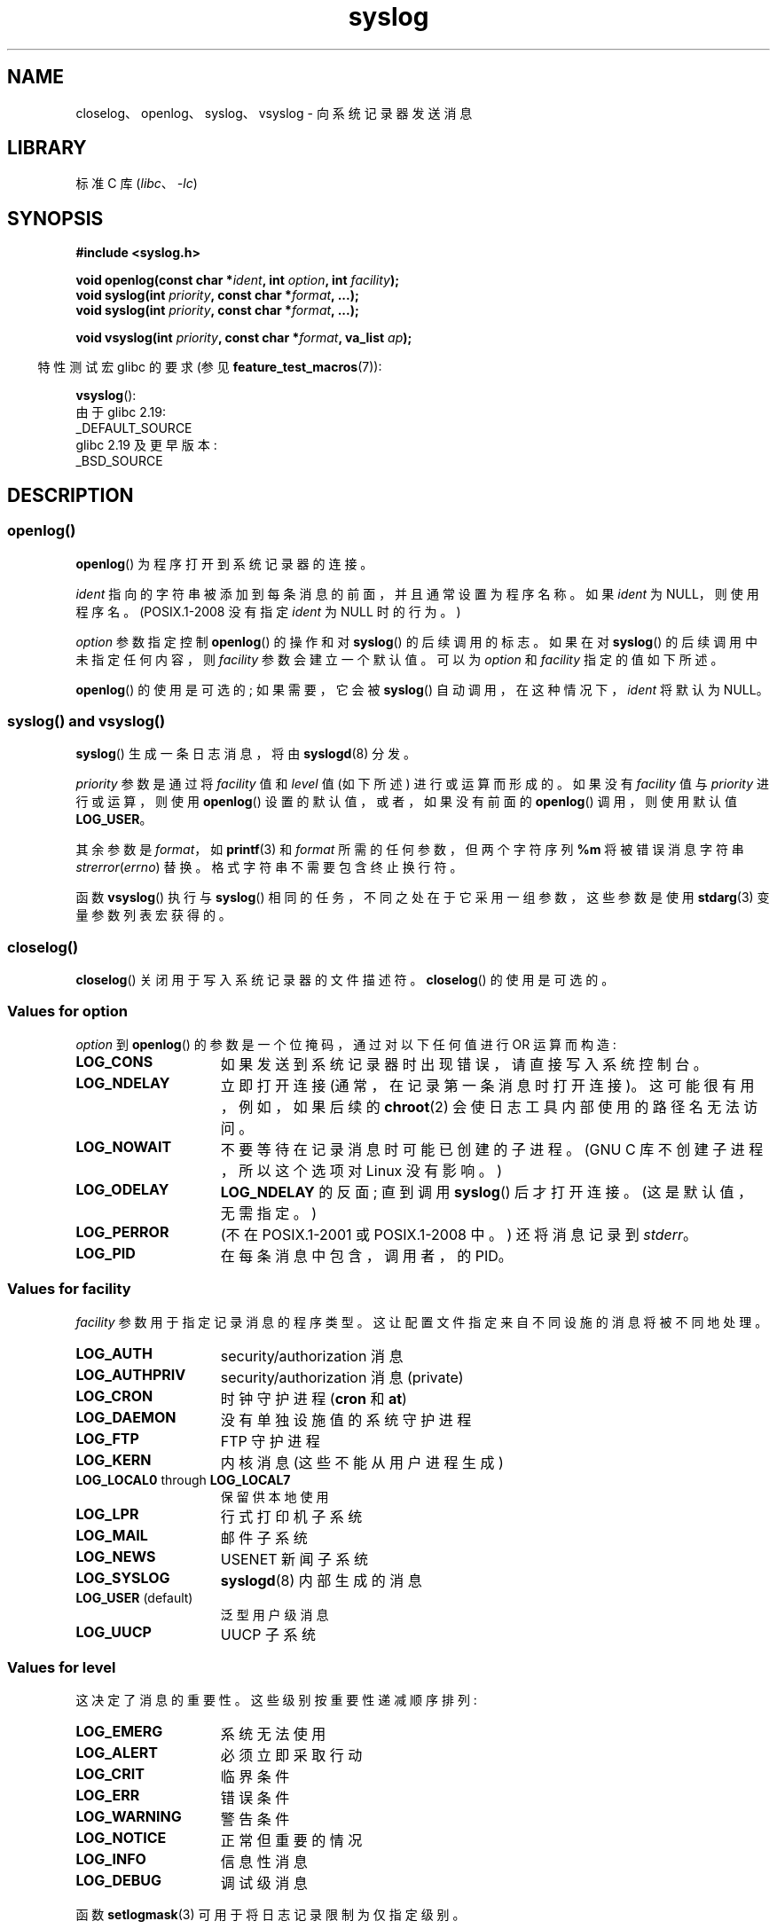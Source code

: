 .\" -*- coding: UTF-8 -*-
'\" t
.\" Written  Feb 1994 by Steve Greenland (stevegr@neosoft.com)
.\" and Copyright 2001, 2017 Michael Kerrisk <mtk.manpages@gmail.com>
.\"
.\" SPDX-License-Identifier: Linux-man-pages-copyleft
.\"
.\" Updated 1999.12.19 by Karl M. Hegbloom <karlheg@debian.org>
.\"
.\" Updated 13 Oct 2001, Michael Kerrisk <mtk.manpages@gmail.com>
.\"	Added description of vsyslog
.\"	Added descriptions of LOG_ODELAY and LOG_NOWAIT
.\"	Added brief description of facility and option arguments
.\"	Added CONFORMING TO section
.\" 2001-10-13, aeb, minor changes
.\" Modified 13 Dec 2001, Martin Schulze <joey@infodrom.org>
.\" Modified 3 Jan 2002, Michael Kerrisk <mtk.manpages@gmail.com>
.\"
.\"*******************************************************************
.\"
.\" This file was generated with po4a. Translate the source file.
.\"
.\"*******************************************************************
.TH syslog 3 2023\-02\-05 "Linux man\-pages 6.03" 
.SH NAME
closelog、openlog、syslog、vsyslog \- 向系统记录器发送消息
.SH LIBRARY
标准 C 库 (\fIlibc\fP、\fI\-lc\fP)
.SH SYNOPSIS
.nf
\fB#include <syslog.h>\fP
.PP
\fBvoid openlog(const char *\fP\fIident\fP\fB, int \fP\fIoption\fP\fB, int \fP\fIfacility\fP\fB);\fP
\fBvoid syslog(int \fP\fIpriority\fP\fB, const char *\fP\fIformat\fP\fB, ...);\fP
\fBvoid syslog(int \fP\fIpriority\fP\fB, const char *\fP\fIformat\fP\fB, ...);\fP
.PP
\fBvoid vsyslog(int \fP\fIpriority\fP\fB, const char *\fP\fIformat\fP\fB, va_list \fP\fIap\fP\fB);\fP
.fi
.PP
.RS -4
特性测试宏 glibc 的要求 (参见 \fBfeature_test_macros\fP(7)):
.RE
.PP
\fBvsyslog\fP():
.nf
    由于 glibc 2.19:
        _DEFAULT_SOURCE
    glibc 2.19 及更早版本:
        _BSD_SOURCE
.fi
.SH DESCRIPTION
.SS openlog()
\fBopenlog\fP() 为程序打开到系统记录器的连接。
.PP
\fIident\fP 指向的字符串被添加到每条消息的前面，并且通常设置为程序名称。 如果 \fIident\fP 为 NULL，则使用程序名。
(POSIX.1\-2008 没有指定 \fIident\fP 为 NULL 时的行为。)
.PP
\fIoption\fP 参数指定控制 \fBopenlog\fP() 的操作和对 \fBsyslog\fP() 的后续调用的标志。 如果在对 \fBsyslog\fP()
的后续调用中未指定任何内容，则 \fIfacility\fP 参数会建立一个默认值。 可以为 \fIoption\fP 和 \fIfacility\fP
指定的值如下所述。
.PP
.\"
\fBopenlog\fP() 的使用是可选的; 如果需要，它会被 \fBsyslog\fP() 自动调用，在这种情况下，\fIident\fP 将默认为 NULL。
.SS "syslog() and vsyslog()"
\fBsyslog\fP() 生成一条日志消息，将由 \fBsyslogd\fP(8) 分发。
.PP
\fIpriority\fP 参数是通过将 \fIfacility\fP 值和 \fIlevel\fP 值 (如下所述) 进行或运算而形成的。 如果没有
\fIfacility\fP 值与 \fIpriority\fP 进行或运算，则使用 \fBopenlog\fP() 设置的默认值，或者，如果没有前面的
\fBopenlog\fP() 调用，则使用默认值 \fBLOG_USER\fP。
.PP
其余参数是 \fIformat\fP，如 \fBprintf\fP(3) 和 \fIformat\fP 所需的任何参数，但两个字符序列 \fB%m\fP 将被错误消息字符串
\fIstrerror\fP(\fIerrno\fP) 替换。 格式字符串不需要包含终止换行符。
.PP
.\"
函数 \fBvsyslog\fP() 执行与 \fBsyslog\fP() 相同的任务，不同之处在于它采用一组参数，这些参数是使用 \fBstdarg\fP(3)
变量参数列表宏获得的。
.SS closelog()
.\"
\fBcloselog\fP() 关闭用于写入系统记录器的文件描述符。 \fBcloselog\fP() 的使用是可选的。
.SS "Values for \fIoption\fP"
\fIoption\fP 到 \fBopenlog\fP() 的参数是一个位掩码，通过对以下任何值进行 OR 运算而构造:
.TP  15
\fBLOG_CONS\fP
如果发送到系统记录器时出现错误，请直接写入系统控制台。
.TP 
\fBLOG_NDELAY\fP
立即打开连接 (通常，在记录第一条消息时打开连接)。 这可能很有用，例如，如果后续的 \fBchroot\fP(2) 会使日志工具内部使用的路径名无法访问。
.TP 
\fBLOG_NOWAIT\fP
不要等待在记录消息时可能已创建的子进程。 (GNU C 库不创建子进程，所以这个选项对 Linux 没有影响。)
.TP 
\fBLOG_ODELAY\fP
\fBLOG_NDELAY\fP 的反面; 直到调用 \fBsyslog\fP() 后才打开连接。 (这是默认值，无需指定。)
.TP 
\fBLOG_PERROR\fP
(不在 POSIX.1\-2001 或 POSIX.1\-2008 中。) 还将消息记录到 \fIstderr\fP。
.TP 
\fBLOG_PID\fP
.\"
在每条消息中包含，调用者，的 PID。
.SS "Values for \fIfacility\fP"
\fIfacility\fP 参数用于指定记录消息的程序类型。 这让配置文件指定来自不同设施的消息将被不同地处理。
.TP  15
\fBLOG_AUTH\fP
security/authorization 消息
.TP 
\fBLOG_AUTHPRIV\fP
security/authorization 消息 (private)
.TP 
\fBLOG_CRON\fP
时钟守护进程 (\fBcron\fP 和 \fBat\fP)
.TP 
\fBLOG_DAEMON\fP
没有单独设施值的系统守护进程
.TP 
\fBLOG_FTP\fP
FTP 守护进程
.TP 
\fBLOG_KERN\fP
.\" LOG_KERN has the value 0; if used as a facility, zero translates to:
.\" "use the default facility".
内核消息 (这些不能从用户进程生成)
.TP 
\fBLOG_LOCAL0\fP through \fBLOG_LOCAL7\fP
保留供本地使用
.TP 
\fBLOG_LPR\fP
行式打印机子系统
.TP 
\fBLOG_MAIL\fP
邮件子系统
.TP 
\fBLOG_NEWS\fP
USENET 新闻子系统
.TP 
\fBLOG_SYSLOG\fP
\fBsyslogd\fP(8) 内部生成的消息
.TP 
\fBLOG_USER\fP (default)
泛型用户级消息
.TP 
\fBLOG_UUCP\fP
.\"
UUCP 子系统
.SS "Values for \fIlevel\fP"
这决定了消息的重要性。 这些级别按重要性递减顺序排列:
.TP  15
\fBLOG_EMERG\fP
系统无法使用
.TP 
\fBLOG_ALERT\fP
必须立即采取行动
.TP 
\fBLOG_CRIT\fP
临界条件
.TP 
\fBLOG_ERR\fP
错误条件
.TP 
\fBLOG_WARNING\fP
警告条件
.TP 
\fBLOG_NOTICE\fP
正常但重要的情况
.TP 
\fBLOG_INFO\fP
信息性消息
.TP 
\fBLOG_DEBUG\fP
调试级消息
.PP
函数 \fBsetlogmask\fP(3) 可用于将日志记录限制为仅指定级别。
.SH ATTRIBUTES
有关本节中使用的术语的解释，请参见 \fBattributes\fP(7)。
.ad l
.nh
.TS
allbox;
lbx lb lb
l l l.
Interface	Attribute	Value
T{
\fBopenlog\fP(),
\fBcloselog\fP()
T}	Thread safety	MT\-Safe
T{
\fBsyslog\fP(),
\fBvsyslog\fP()
T}	Thread safety	MT\-Safe env locale
.TE
.hy
.ad
.sp 1
.SH STANDARDS
\fBopenlog\fP()、\fBcloselog\fP() 和 \fBsyslog\fP() (但不是 \fBvsyslog\fP())) 在
SUSv2、POSIX.1\-2001 和 POSIX.1\-2008 中指定。
.PP
POSIX.1\-2001 仅指定 \fIfacility\fP 的 \fBLOG_USER\fP 和 \fBLOG_LOCAL*\fP 值。 但是，除了
\fBLOG_AUTHPRIV\fP 和 \fBLOG_FTP\fP 之外，其他 \fIfacility\fP 值出现在大多数 UNIX 系统上。
.PP
.\" .SH HISTORY
.\" A
.\" .BR syslog ()
.\" function call appeared in 4.2BSD.
.\" 4.3BSD documents
.\" .BR openlog (),
.\" .BR syslog (),
.\" .BR closelog (),
.\" and
.\" .BR setlogmask ().
.\" 4.3BSD-Reno also documents
.\" .BR vsyslog ().
.\" Of course early v* functions used the
.\" .I <varargs.h>
.\" mechanism, which is not compatible with
.\" .IR <stdarg.h> .
\fIoption\fP 的 \fBLOG_PERROR\fP 值未由 POSIX.1\-2001 或 POSIX.1\-2008 指定，但在大多数 UNIX
版本中可用。
.SH NOTES
\fBopenlog\fP() 调用中的参数 \fIident\fP 应该是原样存储的。 因此，如果它指向的字符串发生变化，\fBsyslog\fP()
可能会开始在更改后的字符串之前添加内容，如果它指向的字符串不复存在，则结果是未定义的。 最便携的是使用字符串常量。
.PP
永远不要将带有用户提供的数据的字符串作为格式传递，而是使用以下内容:
.PP
.in +4n
.EX
syslog(priority, "%s", string);
.EE
.in
.SH "SEE ALSO"
\fBjournalctl\fP(1), \fBlogger\fP(1), \fBsetlogmask\fP(3), \fBsyslog.conf\fP(5),
\fBsyslogd\fP(8)
.PP
.SH [手册页中文版]
.PP
本翻译为免费文档；阅读
.UR https://www.gnu.org/licenses/gpl-3.0.html
GNU 通用公共许可证第 3 版
.UE
或稍后的版权条款。因使用该翻译而造成的任何问题和损失完全由您承担。
.PP
该中文翻译由 wtklbm
.B <wtklbm@gmail.com>
根据个人学习需要制作。
.PP
项目地址:
.UR \fBhttps://github.com/wtklbm/manpages-chinese\fR
.ME 。
